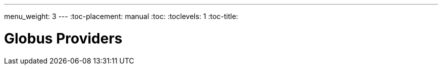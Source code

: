 ---
menu_weight: 3
---
:toc-placement: manual
:toc:
:toclevels: 1
:toc-title:

= Globus Providers

toc::[]
